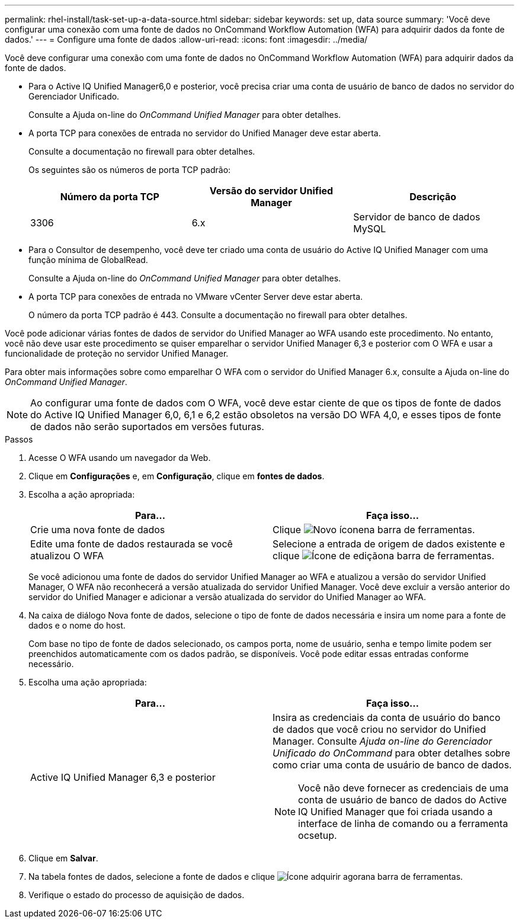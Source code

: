 ---
permalink: rhel-install/task-set-up-a-data-source.html 
sidebar: sidebar 
keywords: set up, data source 
summary: 'Você deve configurar uma conexão com uma fonte de dados no OnCommand Workflow Automation (WFA) para adquirir dados da fonte de dados.' 
---
= Configure uma fonte de dados
:allow-uri-read: 
:icons: font
:imagesdir: ../media/


[role="lead"]
Você deve configurar uma conexão com uma fonte de dados no OnCommand Workflow Automation (WFA) para adquirir dados da fonte de dados.

* Para o Active IQ Unified Manager6,0 e posterior, você precisa criar uma conta de usuário de banco de dados no servidor do Gerenciador Unificado.
+
Consulte a Ajuda on-line do _OnCommand Unified Manager_ para obter detalhes.

* A porta TCP para conexões de entrada no servidor do Unified Manager deve estar aberta.
+
Consulte a documentação no firewall para obter detalhes.

+
Os seguintes são os números de porta TCP padrão:

+
[cols="3*"]
|===
| Número da porta TCP | Versão do servidor Unified Manager | Descrição 


 a| 
3306
 a| 
6.x
 a| 
Servidor de banco de dados MySQL

|===
* Para o Consultor de desempenho, você deve ter criado uma conta de usuário do Active IQ Unified Manager com uma função mínima de GlobalRead.
+
Consulte a Ajuda on-line do _OnCommand Unified Manager_ para obter detalhes.

* A porta TCP para conexões de entrada no VMware vCenter Server deve estar aberta.
+
O número da porta TCP padrão é 443. Consulte a documentação no firewall para obter detalhes.



Você pode adicionar várias fontes de dados de servidor do Unified Manager ao WFA usando este procedimento. No entanto, você não deve usar este procedimento se quiser emparelhar o servidor Unified Manager 6,3 e posterior com O WFA e usar a funcionalidade de proteção no servidor Unified Manager.

Para obter mais informações sobre como emparelhar O WFA com o servidor do Unified Manager 6.x, consulte a Ajuda on-line do _OnCommand Unified Manager_.

[NOTE]
====
Ao configurar uma fonte de dados com O WFA, você deve estar ciente de que os tipos de fonte de dados do Active IQ Unified Manager 6,0, 6,1 e 6,2 estão obsoletos na versão DO WFA 4,0, e esses tipos de fonte de dados não serão suportados em versões futuras.

====
.Passos
. Acesse O WFA usando um navegador da Web.
. Clique em *Configurações* e, em *Configuração*, clique em *fontes de dados*.
. Escolha a ação apropriada:
+
[cols="2*"]
|===
| Para... | Faça isso... 


 a| 
Crie uma nova fonte de dados
 a| 
Clique image:../media/new_wfa_icon.gif["Novo ícone"]na barra de ferramentas.



 a| 
Edite uma fonte de dados restaurada se você atualizou O WFA
 a| 
Selecione a entrada de origem de dados existente e clique image:../media/edit_wfa_icon.gif["Ícone de edição"]na barra de ferramentas.

|===
+
Se você adicionou uma fonte de dados do servidor Unified Manager ao WFA e atualizou a versão do servidor Unified Manager, O WFA não reconhecerá a versão atualizada do servidor Unified Manager. Você deve excluir a versão anterior do servidor do Unified Manager e adicionar a versão atualizada do servidor do Unified Manager ao WFA.

. Na caixa de diálogo Nova fonte de dados, selecione o tipo de fonte de dados necessária e insira um nome para a fonte de dados e o nome do host.
+
Com base no tipo de fonte de dados selecionado, os campos porta, nome de usuário, senha e tempo limite podem ser preenchidos automaticamente com os dados padrão, se disponíveis. Você pode editar essas entradas conforme necessário.

. Escolha uma ação apropriada:
+
[cols="2*"]
|===
| Para... | Faça isso... 


 a| 
Active IQ Unified Manager 6,3 e posterior
 a| 
Insira as credenciais da conta de usuário do banco de dados que você criou no servidor do Unified Manager. Consulte _Ajuda on-line do Gerenciador Unificado do OnCommand_ para obter detalhes sobre como criar uma conta de usuário de banco de dados.


NOTE: Você não deve fornecer as credenciais de uma conta de usuário de banco de dados do Active IQ Unified Manager que foi criada usando a interface de linha de comando ou a ferramenta ocsetup.

|===
. Clique em *Salvar*.
. Na tabela fontes de dados, selecione a fonte de dados e clique image:../media/acquire_now_wfa_icon.gif["Ícone adquirir agora"]na barra de ferramentas.
. Verifique o estado do processo de aquisição de dados.

